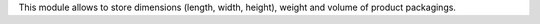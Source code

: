 This module allows to store dimensions (length, width, height), weight and
volume of product packagings.
